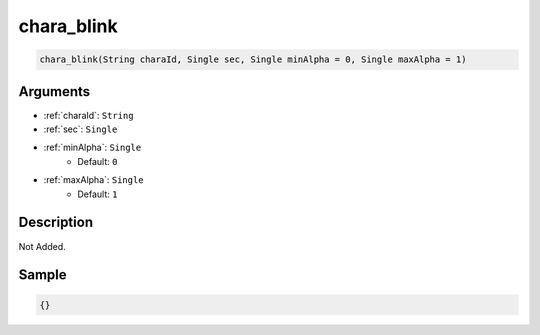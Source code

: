 .. _chara_blink:

chara_blink
========================

.. code-block:: text

	chara_blink(String charaId, Single sec, Single minAlpha = 0, Single maxAlpha = 1)


Arguments
------------

* :ref:`charaId`: ``String``
* :ref:`sec`: ``Single``
* :ref:`minAlpha`: ``Single``
	* Default: ``0``
* :ref:`maxAlpha`: ``Single``
	* Default: ``1``

Description
-------------

Not Added.

Sample
-------------

.. code-block:: json

	{}

